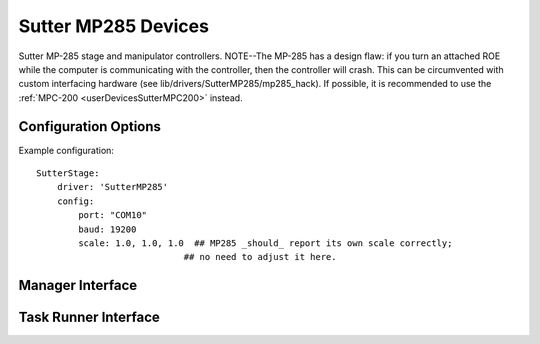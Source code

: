 .. _userDevicesSutterMP285:

Sutter MP285 Devices
====================

Sutter MP-285 stage and manipulator controllers. NOTE--The MP-285 has a design
flaw: if you turn an attached ROE while the computer is communicating with the
controller, then the controller will crash. This can be circumvented with 
custom interfacing hardware (see lib/drivers/SutterMP285/mp285_hack). If 
possible, it is recommended to use the :ref:`MPC-200 <userDevicesSutterMPC200>` 
instead.



Configuration Options
---------------------

Example configuration:

::
    
    SutterStage:
        driver: 'SutterMP285'
        config:
            port: "COM10"
            baud: 19200
            scale: 1.0, 1.0, 1.0  ## MP285 _should_ report its own scale correctly; 
                                ## no need to adjust it here.
  
Manager Interface
-----------------


Task Runner Interface
---------------------
